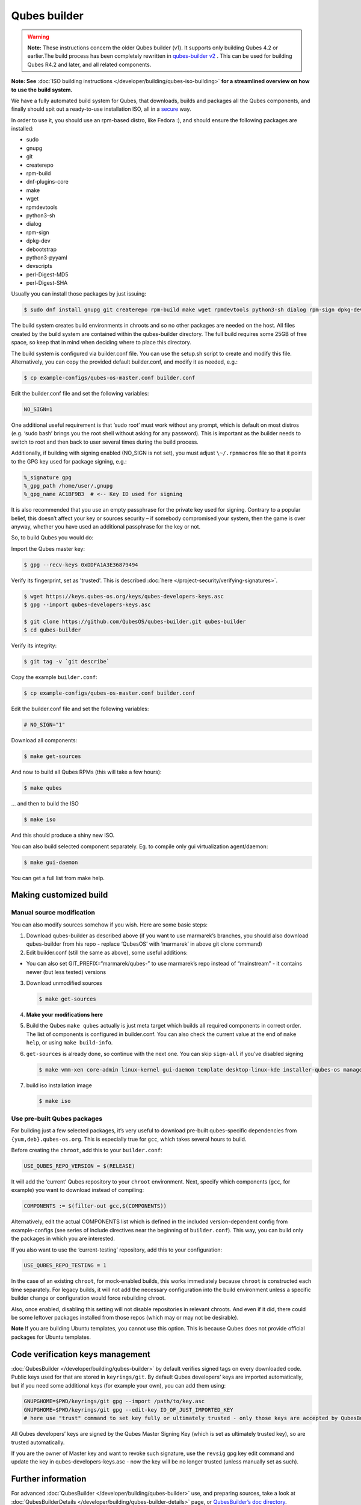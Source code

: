 =============
Qubes builder
=============


.. warning::

      **Note:** These instructions concern the older Qubes builder (v1). It supports only building Qubes 4.2 or earlier.The build process has been completely rewritten in `qubes-builder v2 <https://github.com/QubesOS/qubes-builderv2/>`__      . This can be used for building Qubes R4.2 and later, and all related components.

**Note: See** :doc:`ISO building instructions </developer/building/qubes-iso-building>` **for a streamlined overview on how to use the build system.**

We have a fully automated build system for Qubes, that downloads, builds and packages all the Qubes components, and finally should spit out a ready-to-use installation ISO, all in a `secure <https://www.qubes-os.org/news/2016/05/30/build-security/>`__ way.

In order to use it, you should use an rpm-based distro, like Fedora :), and should ensure the following packages are installed:

- sudo

- gnupg

- git

- createrepo

- rpm-build

- dnf-plugins-core

- make

- wget

- rpmdevtools

- python3-sh

- dialog

- rpm-sign

- dpkg-dev

- debootstrap

- python3-pyyaml

- devscripts

- perl-Digest-MD5

- perl-Digest-SHA



Usually you can install those packages by just issuing:

.. code:: console

      $ sudo dnf install gnupg git createrepo rpm-build make wget rpmdevtools python3-sh dialog rpm-sign dpkg-dev debootstrap python3-pyyaml devscripts perl-Digest-MD5 perl-Digest-SHA


The build system creates build environments in chroots and so no other packages are needed on the host. All files created by the build system are contained within the qubes-builder directory. The full build requires some 25GB of free space, so keep that in mind when deciding where to place this directory.

The build system is configured via builder.conf file. You can use the setup.sh script to create and modify this file. Alternatively, you can copy the provided default builder.conf, and modify it as needed, e.g.:


.. code:: console

      $ cp example-configs/qubes-os-master.conf builder.conf


Edit the builder.conf file and set the following variables:

.. code:: bash

      NO_SIGN=1


One additional useful requirement is that ‘sudo root’ must work without any prompt, which is default on most distros (e.g. ‘sudo bash’ brings you the root shell without asking for any password). This is important as the builder needs to switch to root and then back to user several times during the build process.

Additionally, if building with signing enabled (NO_SIGN is not set), you must adjust ``\~/.rpmmacros`` file so that it points to the GPG key used for package signing, e.g.:

.. code:: text

      %_signature gpg
      %_gpg_path /home/user/.gnupg
      %_gpg_name AC1BF9B3  # <-- Key ID used for signing


It is also recommended that you use an empty passphrase for the private key used for signing. Contrary to a popular belief, this doesn’t affect your key or sources security – if somebody compromised your system, then the game is over anyway, whether you have used an additional passphrase for the key or not.

So, to build Qubes you would do:

Import the Qubes master key:

.. code:: console

      $ gpg --recv-keys 0xDDFA1A3E36879494


Verify its fingerprint, set as 'trusted'. This is described :doc:`here </project-security/verifying-signatures>`.

.. code:: console

      $ wget https://keys.qubes-os.org/keys/qubes-developers-keys.asc
      $ gpg --import qubes-developers-keys.asc

      $ git clone https://github.com/QubesOS/qubes-builder.git qubes-builder
      $ cd qubes-builder


Verify its integrity:

.. code:: console

      $ git tag -v `git describe`


Copy the example ``builder.conf``:

.. code:: console

      $ cp example-configs/qubes-os-master.conf builder.conf


Edit the builder.conf file and set the following variables:

.. code:: bash

      # NO_SIGN="1"


Download all components:

.. code:: console

      $ make get-sources


And now to build all Qubes RPMs (this will take a few hours):

.. code:: console

      $ make qubes


... and then to build the ISO

.. code:: console

      $ make iso


And this should produce a shiny new ISO.

You can also build selected component separately. Eg. to compile only gui virtualization agent/daemon:

.. code:: console

      $ make gui-daemon


You can get a full list from make help.

Making customized build
-----------------------


Manual source modification
^^^^^^^^^^^^^^^^^^^^^^^^^^


You can also modify sources somehow if you wish. Here are some basic steps:

1. Download qubes-builder as described above (if you want to use marmarek’s branches, you should also download qubes-builder from his repo - replace ‘QubesOS’ with ‘marmarek’ in above git clone command)

2. Edit builder.conf (still the same as above), some useful additions:



- You can also set GIT_PREFIX=“marmarek/qubes-” to use marmarek’s repo instead of “mainstream” - it contains newer (but less tested) versions



3. Download unmodified sources

   .. code:: console

         $ make get-sources


4. **Make your modifications here**

5. Build the Qubes ``make qubes`` actually is just meta target which builds all required components in correct order. The list of components is configured in builder.conf. You can also check the current value at the end of ``make help``, or using ``make build-info``.

6. ``get-sources`` is already done, so continue with the next one. You can skip ``sign-all`` if you’ve disabled signing

   .. code:: console

         $ make vmm-xen core-admin linux-kernel gui-daemon template desktop-linux-kde installer-qubes-os manager linux-dom0-updates


7. build iso installation image

   .. code:: console

         $ make iso






Use pre-built Qubes packages
^^^^^^^^^^^^^^^^^^^^^^^^^^^^


For building just a few selected packages, it’s very useful to download pre-built qubes-specific dependencies from ``{yum,deb}.qubes-os.org``. This is especially true for ``gcc``, which takes several hours to build.

Before creating the ``chroot``, add this to your ``builder.conf``:

.. code:: bash

      USE_QUBES_REPO_VERSION = $(RELEASE)



It will add the ‘current’ Qubes repository to your ``chroot`` environment. Next, specify which components (``gcc``, for example) you want to download instead of compiling:

.. code:: bash

      COMPONENTS := $(filter-out gcc,$(COMPONENTS))



Alternatively, edit the actual COMPONENTS list which is defined in the included version-dependent config from example-configs (see series of include directives near the beginning of ``builder.conf``). This way, you can build only the packages in which you are interested.

If you also want to use the ‘current-testing’ repository, add this to your configuration:

.. code:: bash

      USE_QUBES_REPO_TESTING = 1



In the case of an existing ``chroot``, for mock-enabled builds, this works immediately because ``chroot`` is constructed each time separately. For legacy builds, it will not add the necessary configuration into the build environment unless a specific builder change or configuration would force rebuilding chroot.

Also, once enabled, disabling this setting will not disable repositories in relevant chroots. And even if it did, there could be some leftover packages installed from those repos (which may or may not be desirable).

**Note** If you are building Ubuntu templates, you cannot use this option. This is because Qubes does not provide official packages for Ubuntu templates.

Code verification keys management
---------------------------------


:doc:`QubesBuilder </developer/building/qubes-builder>` by default verifies signed tags on every downloaded code. Public keys used for that are stored in ``keyrings/git``. By default Qubes developers’ keys are imported automatically, but if you need some additional keys (for example your own), you can add them using:

.. code:: bash

      GNUPGHOME=$PWD/keyrings/git gpg --import /path/to/key.asc
      GNUPGHOME=$PWD/keyrings/git gpg --edit-key ID_OF_JUST_IMPORTED_KEY
      # here use "trust" command to set key fully or ultimately trusted - only those keys are accepted by QubesBuilder


All Qubes developers’ keys are signed by the Qubes Master Signing Key (which is set as ultimately trusted key), so are trusted automatically.

If you are the owner of Master key and want to revoke such signature, use the ``revsig`` gpg key edit command and update the key in qubes-developers-keys.asc - now the key will be no longer trusted (unless manually set as such).

Further information
-------------------


For advanced :doc:`QubesBuilder </developer/building/qubes-builder>` use, and preparing sources, take a look at :doc:`QubesBuilderDetails </developer/building/qubes-builder-details>` page, or `QubesBuilder’s doc directory <https://github.com/marmarek/qubes-builder/tree/master/doc>`__.

